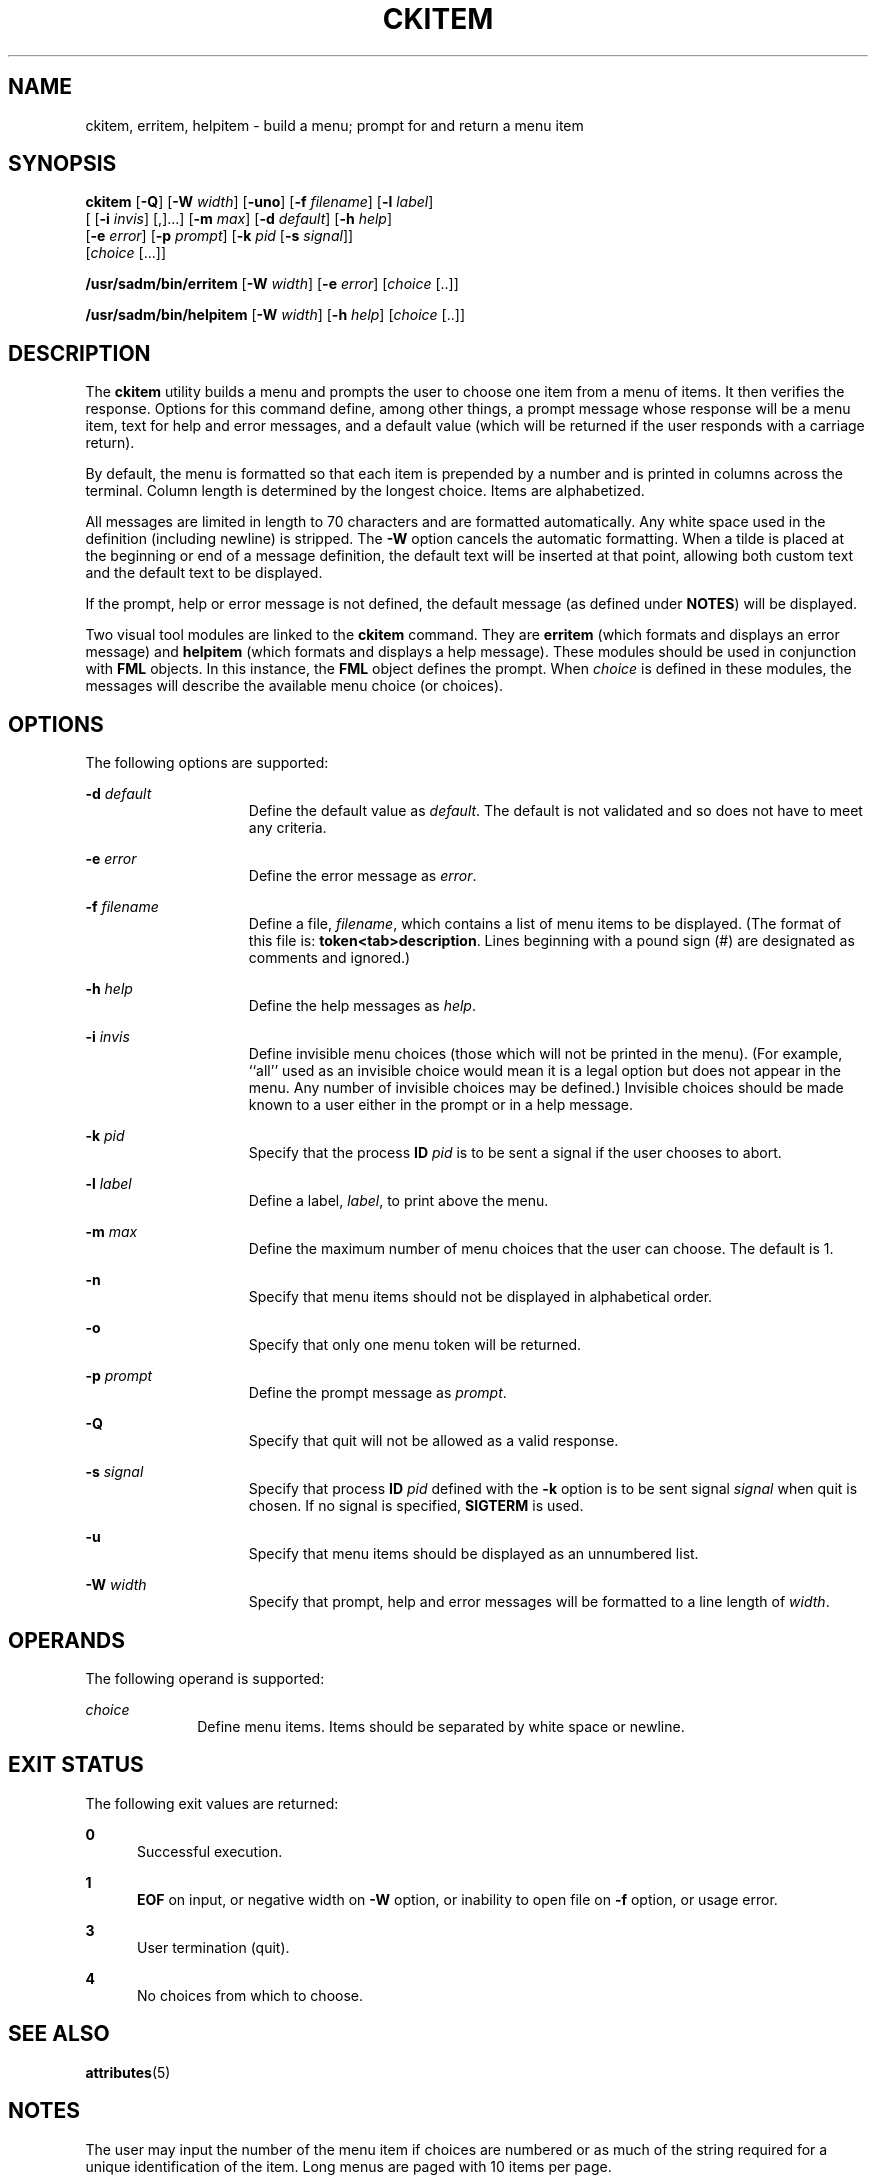 '\" te
.\"  Copyright 1989 AT&T  Copyright (c) 1992, Sun Microsystems, Inc.  All Rights Reserved
.\" The contents of this file are subject to the terms of the Common Development and Distribution License (the "License").  You may not use this file except in compliance with the License.
.\" You can obtain a copy of the license at usr/src/OPENSOLARIS.LICENSE or http://www.opensolaris.org/os/licensing.  See the License for the specific language governing permissions and limitations under the License.
.\" When distributing Covered Code, include this CDDL HEADER in each file and include the License file at usr/src/OPENSOLARIS.LICENSE.  If applicable, add the following below this CDDL HEADER, with the fields enclosed by brackets "[]" replaced with your own identifying information: Portions Copyright [yyyy] [name of copyright owner]
.TH CKITEM 1 "Sep 14, 1992"
.SH NAME
ckitem, erritem, helpitem \- build a menu; prompt for and return a menu item
.SH SYNOPSIS
.LP
.nf
\fBckitem\fR [\fB-Q\fR] [\fB-W\fR \fIwidth\fR] [\fB-uno\fR] [\fB-f\fR \fIfilename\fR] [\fB-l\fR \fIlabel\fR]
     [ [\fB-i\fR \fIinvis\fR] [,]...] [\fB-m\fR \fImax\fR] [\fB-d\fR \fIdefault\fR] [\fB-h\fR \fIhelp\fR]
     [\fB-e\fR \fI error\fR] [\fB-p\fR \fIprompt\fR] [\fB-k\fR \fIpid\fR [\fB-s\fR \fIsignal\fR]]
     [\fIchoice\fR [...]]
.fi

.LP
.nf
\fB/usr/sadm/bin/erritem\fR [\fB-W\fR \fIwidth\fR] [\fB-e\fR \fIerror\fR] [\fIchoice\fR [..]]
.fi

.LP
.nf
\fB/usr/sadm/bin/helpitem\fR [\fB-W\fR \fIwidth\fR] [\fB-h\fR \fIhelp\fR] [\fIchoice\fR [..]]
.fi

.SH DESCRIPTION
.sp
.LP
The \fBckitem\fR utility builds a menu and prompts the user to choose one item
from a menu of items. It then  verifies the response. Options for this command
define, among other things, a prompt message whose response will be a menu
item, text for help and error messages, and a default value (which will be
returned if the user responds with a carriage return).
.sp
.LP
By default, the menu is formatted so that each item is prepended by a number
and is printed in columns across the terminal. Column length is determined by
the longest choice. Items are alphabetized.
.sp
.LP
All messages are limited in length to 70 characters and are formatted
automatically. Any white space used in the definition (including newline) is
stripped. The \fB-W\fR option cancels the automatic formatting. When a tilde is
placed at the beginning or end of a message definition, the default text will
be inserted at that point, allowing both custom text and the default text to be
displayed.
.sp
.LP
If the prompt, help or error message is not defined, the default message (as
defined under \fBNOTES\fR) will be displayed.
.sp
.LP
Two visual tool modules are linked to the \fBckitem\fR command. They are
\fBerritem\fR (which formats and displays an error message) and \fBhelpitem\fR
(which formats and displays a help message). These modules should be used in
conjunction with \fBFML\fR objects. In this instance, the \fBFML\fR object
defines the prompt. When \fIchoice\fR is defined in these modules, the messages
will describe the available menu choice (or choices).
.SH OPTIONS
.sp
.LP
The following options are supported:
.sp
.ne 2
.na
\fB\fB-d\fR\fI default\fR\fR
.ad
.RS 15n
Define the default value as \fIdefault\fR. The default is not validated and so
does not have to meet any criteria.
.RE

.sp
.ne 2
.na
\fB\fB-e\fR\fI error\fR\fR
.ad
.RS 15n
Define the error message as \fI error\fR.
.RE

.sp
.ne 2
.na
\fB\fB-f\fR\fI filename\fR\fR
.ad
.RS 15n
Define a file, \fIfilename\fR, which contains a list of menu items to be
displayed. (The format of this file is: \fBtoken<tab>description\fR. Lines
beginning with a pound sign (#) are designated as comments and ignored.)
.RE

.sp
.ne 2
.na
\fB\fB-h\fR\fI help\fR\fR
.ad
.RS 15n
Define the help messages as \fI help\fR.
.RE

.sp
.ne 2
.na
\fB\fB-i\fR\fI invis\fR\fR
.ad
.RS 15n
Define invisible menu choices (those which will not be printed in the menu).
(For example, ``all'' used as an invisible choice would mean it is a legal
option but does not appear in the menu. Any number of invisible choices may be
defined.) Invisible choices should be made known to a user either in the prompt
or in a help message.
.RE

.sp
.ne 2
.na
\fB\fB-k\fR\fI pid\fR\fR
.ad
.RS 15n
Specify that the process \fBID\fR \fIpid\fR is to be sent a signal if the user
chooses to abort.
.RE

.sp
.ne 2
.na
\fB\fB-l\fR\fI label\fR\fR
.ad
.RS 15n
Define a label, \fIlabel\fR, to print above the menu.
.RE

.sp
.ne 2
.na
\fB\fB-m\fR\fI max\fR\fR
.ad
.RS 15n
Define the maximum number of menu choices that the user can choose. The default
is 1.
.RE

.sp
.ne 2
.na
\fB\fB-n\fR\fR
.ad
.RS 15n
Specify that menu items should not be displayed in alphabetical order.
.RE

.sp
.ne 2
.na
\fB\fB-o\fR\fR
.ad
.RS 15n
Specify that only one menu token will be returned.
.RE

.sp
.ne 2
.na
\fB\fB-p\fR\fI prompt\fR\fR
.ad
.RS 15n
Define the prompt message as \fIprompt\fR.
.RE

.sp
.ne 2
.na
\fB\fB-Q\fR\fR
.ad
.RS 15n
Specify that quit will not be allowed as a valid response.
.RE

.sp
.ne 2
.na
\fB\fB-s\fR\fI signal\fR\fR
.ad
.RS 15n
Specify that process \fBID\fR \fIpid\fR defined with the \fB-k\fR option is to
be sent signal \fI signal\fR when quit is chosen. If no signal is specified,
\fBSIGTERM\fR is used.
.RE

.sp
.ne 2
.na
\fB\fB-u\fR\fR
.ad
.RS 15n
Specify that menu items should be displayed as an unnumbered list.
.RE

.sp
.ne 2
.na
\fB\fB-W\fR\fI width\fR\fR
.ad
.RS 15n
Specify that prompt, help and error messages will be formatted to a line length
of \fIwidth\fR.
.RE

.SH OPERANDS
.sp
.LP
The following operand is supported:
.sp
.ne 2
.na
\fB\fIchoice\fR\fR
.ad
.RS 10n
Define menu items. Items should be separated by white space or newline.
.RE

.SH EXIT STATUS
.sp
.LP
The following exit values are returned:
.sp
.ne 2
.na
\fB\fB0\fR\fR
.ad
.RS 5n
Successful execution.
.RE

.sp
.ne 2
.na
\fB\fB1\fR\fR
.ad
.RS 5n
\fBEOF\fR on input, or negative width on \fB-W\fR option, or inability to open
file on \fB-f\fR option, or usage error.
.RE

.sp
.ne 2
.na
\fB\fB3\fR\fR
.ad
.RS 5n
User termination (quit).
.RE

.sp
.ne 2
.na
\fB\fB4\fR\fR
.ad
.RS 5n
No choices from which to choose.
.RE

.SH SEE ALSO
.sp
.LP
\fBattributes\fR(5)
.SH NOTES
.sp
.LP
The user may input the number of the menu item if choices are numbered or as
much of the string required for a unique identification of the item. Long menus
are paged with 10 items per page.
.sp
.LP
When menu entries are defined both in a file (by using the \fB-f\fR option) and
also on the command line, they are usually combined alphabetically. However, if
the \fB-n\fR option is used to suppress  alphabetical ordering, then the
entries defined in the file are shown first, followed by the options defined on
the command line.
.sp
.LP
The default prompt for \fBckitem\fR is:
.sp
.in +2
.nf
Enter selection [?,??,q]:
.fi
.in -2
.sp

.sp
.LP
One question mark will give a help message and then redisplay the prompt. Two
question marks will give a help message and then redisplay the menu label, the
menu and the prompt.
.sp
.LP
The default error message if you typed a number is:
.sp
.in +2
.nf
ERROR: Bad numeric choice specification
.fi
.in -2
.sp

.sp
.LP
The default error message if you typed a string is:
.sp
.in +2
.nf
ERROR: Entry does not match available menu selection. Enter the number
of the menu item you wish to select, the token which is associated
with the menu item, or a partial string which uniquely identifies the
token for the menu item. Enter ?? to reprint the menu.
.fi
.in -2
.sp

.sp
.LP
The default help message is:
.sp
.in +2
.nf
Enter the number of the menu item you wish to select, the token
which is associated with the menu item, or a partial string which
uniquely identifies the token for the menu item. Enter ? to
reprint the menu.
.fi
.in -2
.sp

.sp
.LP
When the quit option is chosen (and allowed), \fBq\fR is returned along with
the return code \fB3\fR.
